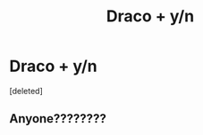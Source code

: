 #+TITLE: Draco + y/n

* Draco + y/n
:PROPERTIES:
:Score: 0
:DateUnix: 1602590831.0
:DateShort: 2020-Oct-13
:FlairText: What's That Fic?
:END:
[deleted]


** Anyone????????
:PROPERTIES:
:Author: Unlikly_goodthings4i
:Score: 1
:DateUnix: 1602800365.0
:DateShort: 2020-Oct-16
:END:
